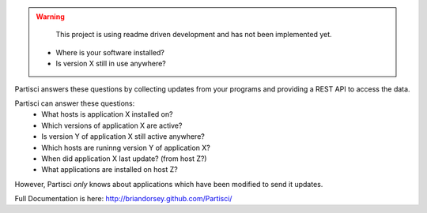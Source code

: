 
.. WARNING::
   This project is using readme driven development and has not been implemented yet.

 * Where is your software installed?
 * Is version X still in use anywhere?

Partisci answers these questions by collecting updates from your programs and providing a REST API to access the data.

Partisci can answer these questions:
 * What hosts is application X installed on?
 * Which versions of application X are active?
 * Is version Y of application X still active anywhere?
 * Which hosts are runinng version Y of application X?
 * When did application X last update? (from host Z?)
 * What applications are installed on host Z?

However, Partisci *only* knows about applications which have been modified to send it updates.

Full Documentation is here: http://briandorsey.github.com/Partisci/


